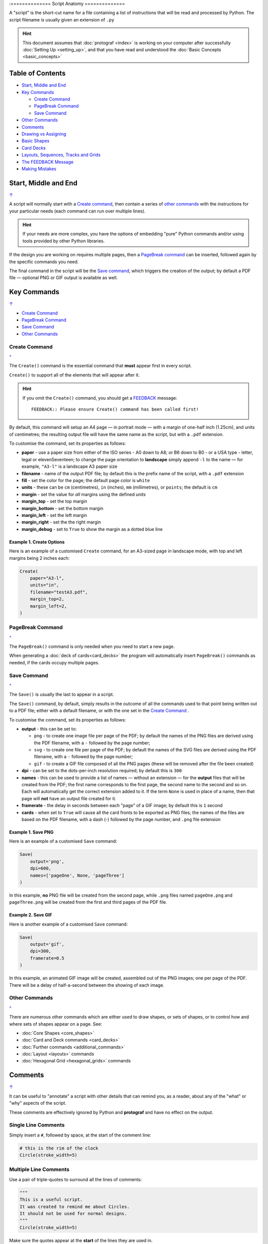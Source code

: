 :==============
Script Anatomy
==============

.. |dash| unicode:: U+2014 .. EM DASH SIGN

A "script" is the short-cut name for a file containing a list of instructions
that will be read and processed by Python.  The script filename is usually given
an extension of ``.py``

.. HINT::

    This document assumes that :doc:`protograf <index>` is working on your
    computer after successfully :doc:`Setting Up <setting_up>`, and that you
    have read and understood the :doc:`Basic Concepts <basic_concepts>`

.. _table-of-contents-anat:

Table of Contents
=================

- `Start, Middle and End`_
- `Key Commands`_

  - `Create Command`_
  - `PageBreak Command`_
  - `Save Command`_
- `Other Commands`_
- `Comments`_
- `Drawing vs Assigning`_
- `Basic Shapes`_
- `Card Decks`_
- `Layouts, Sequences, Tracks and Grids`_
- `The FEEDBACK Message`_
- `Making Mistakes`_


Start, Middle and End
=====================
`↑ <table-of-contents-anat_>`_

A script will normally start with a `Create command`_, then contain a series
of `other commands`_ with the instructions for your particular needs (each
command can run over multiple lines).


.. HINT::

    If your needs are more complex, you have the options of embedding "pure"
    Python commands and/or using tools provided by other Python libraries.

If the design you are working on requires multiple pages, then a
`PageBreak command`_ can be inserted, followed again by the specific commands
you need.

The final command in the script will be the `Save command`_, which triggers the
creation of the output; by default a PDF file |dash| optional PNG or GIF output
is available as well.

.. _key-commands:

Key Commands
============
`↑ <table-of-contents-anat_>`_

- `Create Command`_
- `PageBreak Command`_
- `Save Command`_
- `Other Commands`_

.. _create-command:

Create Command
--------------
`^ <key-commands_>`_

The ``Create()`` command is the essential command that **must** appear first
in every script.

``Create()`` to support all of the
elements that will appear after it.

.. HINT::

    If you omit the ``Create()`` command, you should get a
    `FEEDBACK <feedback-message_>`_ message::

        FEEDBACK:: Please ensure Create() command has been called first!

By default, this command will setup an A4 page |dash| in portrait mode |dash|
with a margin of one-half inch (1.25cm), and units of centimetres;
the resulting output file will have the same name as the script,
but with a ``.pdf`` extension.

To customise the command, set its properties as follows:

- **paper** - use a paper size from either of the ISO series - A0 down to A8;
  or B6 down to B0 - or a USA type - letter, legal or elevenSeventeen; to change
  the page orientation to **landscape** simply append ``-l`` to the name |dash|
  for example, ``"A3-l"`` is a landscape A3 paper size
- **filename** - name of the output PDF file; by default this is the prefix
  name of the script, with a ``.pdf`` extension
- **fill** - set the color for the page; the default page color is ``white``
- **units** - these can be ``cm`` (centimetres), ``in`` (inches), ``mm``
  (millimetres), or ``points``; the default is ``cm``
- **margin** - set the value for *all* margins using the defined *units*
- **margin_top** - set the top margin
- **margin_bottom** - set the bottom margin
- **margin_left** - set the left margin
- **margin_right** - set the the right margin
- **margin_debug** - set to ``True`` to show the margin as a dotted blue line


Example 1. Create Options
~~~~~~~~~~~~~~~~~~~~~~~~~

Here is an example of a customised ``Create`` command, for an A3-sized page
in landscape mode, with top and left margins being 2 inches each:

.. code:: python

    Create(
        paper="A3-l",
        units="in",
        filename="testA3.pdf",
        margin_top=2,
        margin_left=2,
    )

.. _pagebreak-command:

PageBreak Command
-----------------
`^ <key-commands_>`_

The ``PageBreak()`` command is only needed when you need to start a new page.

When generating a :doc:`deck of cards<card_decks>` the program will
automatically insert ``PageBreak()`` commands as needed, if the cards occupy
multiple pages.

.. _save-command:

Save Command
------------
`^ <key-commands_>`_

The ``Save()`` is usually the last to appear in a script.

The ``Save()`` command, by default, simply results in the outcome of all the
commands used to that point being written out to a PDF file; either with a
default filename, or with the one set in the `Create Command`_ .

To customise the command, set its properties as follows:

- **output** - this can be set to:

  - ``png`` - to create one image file per page of the PDF; by default the
    names of the PNG files are derived using the PDF filename, with a ``-``
    followed by the page number;
  - ``svg`` - to create one file per page of the PDF; by default the names
    of the SVG files are derived using the PDF filename, with a ``-`` followed
    by the page number;
  - ``gif`` - to create a GIF file composed of all the PNG pages (these will be
    removed after the file been created)
- **dpi** - can be set to the dots-per-inch resolution required; by default
  this is ``300``
- **names** - this can be used to provide a list of names |dash| without an
  extension |dash| for the **output** files that will be created from the PDF;
  the first name corresponds to the first page, the second name to the second
  and so on.  Each will automatically get the correct extension added to it.
  If the term ``None`` is used in place of a name, then that page will **not**
  have an output file created for it.
- **framerate** - the delay in seconds between each "page" of a GIF image; by
  default this is ``1`` second
- **cards** - when set to ``True`` will cause all the card fronts to be
  exported as PNG files; the names of the files are based on the PDF
  filename, with a dash (-) followed by the page number, and ``.png`` file
  extension


Example 1. Save PNG
~~~~~~~~~~~~~~~~~~~

Here is an example of a customised ``Save`` command:

.. code:: python

    Save(
        output='png',
        dpi=600,
        names=['pageOne', None, 'pageThree']
    )

In this example, **no** PNG file will be created from the second page, while
``.png`` files named ``pageOne.png`` and ``pageThree.png`` will be created
from the first and third pages of the PDF file.

Example 2. Save GIF
~~~~~~~~~~~~~~~~~~~

Here is another example of a customised ``Save`` command:

.. code:: python

    Save(
        output='gif',
        dpi=300,
        framerate=0.5
    )

In this example, an animated GIF image will be created, assembled out of the
PNG images; one per page of the PDF.  There will be a delay of half-a-second
between the showing of each image.


Other Commands
--------------
`^ <key-commands_>`_

There are numerous other commands which are either used to draw shapes, or
sets of shapes, or to control how and where sets of shapes appear on a page.
See:

- :doc:`Core Shapes <core_shapes>`
- :doc:`Card and Deck commands <card_decks>`
- :doc:`Further commands <additional_commands>`
- :doc:`Layout <layouts>` commands
- :doc:`Hexagonal Grid <hexagonal_grids>` commands


Comments
========
`↑ <table-of-contents-anat_>`_

It can be useful to "annotate" a script with other details that can remind
you, as a reader, about any of the "what" or "why" aspects of the script.

These comments are effectively ignored by Python and **protograf** and
have no effect on the output.

Single Line Comments
--------------------

Simply insert a ``#``, followed by space, at the start of the comment line:

.. code:: python

    # this is the rim of the clock
    Circle(stroke_width=5)

Multiple Line Comments
----------------------

Use a pair of triple-quotes to surround all the lines of comments:

.. code:: python

    """
    This is a useful script.
    It was created to remind me about Circles.
    It should not be used for normal designs.
    """
    Circle(stroke_width=5)

Make sure the quotes appear at the **start** of the lines they are used in.


Drawing vs Assigning
====================
`↑ <table-of-contents-anat_>`_

All of the :doc:`shape <core_shapes>` commands can either be called with a
**capital** letter or a **lowercase** letter.

The use of a capital is the more common case, and it effectively tells
**protograf** to "draw this shape now":

.. code:: python

    Circle(stroke_width=5)

The use of a lowercase is normally when you assign a shape to a name, so that
it can be used |dash| or drawn |dash| later on in the script:

.. code:: python

    # this circle is *not* drawn at this point of the script
    clock = circle(stroke_width=5)

    # the circle - aka "clock" - drawn when cards are drawn
    Card("1-9", clock)


Basic Shapes
============
`↑ <table-of-contents-anat_>`_

**protograf**  allows for the creation of many shapes, with a command for
each one.

These are described in the :doc:`Core Shapes <core_shapes>` section, which
also covers common customisation options.

More extensive customisation of some shapes is also possible; see the
:doc:`Customised Shapes <customised_shapes>` section.


Card Decks
==========
`↑ <table-of-contents-anat_>`_

A common element in many games is a deck - or multiple decks - of cards.
**protograf** also considers items such tiles or counters to be "cards";
they are really just "shapes containing other shapes"

There are two key commands for creating a deck of cards: the ``Card()`` and
the ``Deck()``.  These are discussed in detail in the
:doc:`card decks <card_decks>` section, while the options for customisation of
the deck itself are discussed in the :doc:`Deck command <deck_command>`.

A useful "getting started" approach is to look through the section with
:doc:`worked examples <worked_example>` which shows an increasingly
complex set of examples for setting up and running scripts to generate a
deck of cards.


Layouts, Sequences, Tracks and Grids
====================================
`↑ <table-of-contents-anat_>`_

A basic layout is that of a simple **sequence**, with shapes placed
at regular positions in a linear direction.

A **track** can be defined as the borders of a rectangle or polygon shape;
or at specific angles along the circumference of a circle. Shapes can then
be placed at these locations.

The other way that elements can be laid out on a page is through a
**grid layout** which can be derived from a built-in shape such ``Hexagons``
or constructed using a defined set of properties.

These are all described in the :doc:`Layouts <layouts>` section.

There is also a separate section on :doc:`Hexagonal Grids <hexagonal_grids>`
which describes the variety of these types of grids, as well as some options
for adding shapes to them.


.. _feedback-message:

The FEEDBACK Message
====================
`↑ <table-of-contents-anat_>`_

Normally, a script will run without you seeing anything. However, there are
some occasions when you will see feedback or warning message of some kind.

1. **An error happens** - this is described further in the section on
   `making mistakes`_
2. **Generating Images from Save()** - this will show a message like::

        FEEDBACK:: Saving page(s) from "/tmp/test.pdf" as PNG image file(s)...
3. **Accessing BGG** - you can enable progress when using the
   :ref:`BGG() <the-bgg-command>` command, to retrieve boardgame
   information, as follows::

        # progress is True - games retrieval is shown
        BGG(ids=[1,2,4], progress=True)

   In this case you will see messages like::

        FEEDBACK:: Retrieving game '1' from BoardGameGeek...
4. **An empty Layout** - this is just a warning issued because the
   ``Layout()`` has no shapes allocated for it to draw::

        rect = RectangularLayout(cols=3, rows=4)
        Layout(rect)

   then you will see a message like::

        WARNING:: There is no list of shapes to draw!

   This is not an error, but does act as a reminder about what might still
   be needed.


Making Mistakes
===============
`↑ <table-of-contents-anat_>`_

It is, unfortunately, all too easy to make mistakes while writing scripts.
Some common kinds of mistakes are listed below - these are in no way
meant to be comprehensive!

Supplying the script an **incorrect value**, for example, giving the
location a value of ``3.0`` when you meant to give it ``0.3``; this kind
of mistake can usually be detected when you look at the PDF, although it
may not be immediately obvious exactly what has happened.

Supplying the script an **incorrect kind of value**, for example, giving
the ``y`` location a value of ``a`` instead of a number. The script will
stop at this point and give you a feedback message::

    FEEDBACK:: The "a" is not a valid float number!
    FEEDBACK:: Could not continue with program.

Supplying the script a **property that does not exist**, for example,
using ``u=2.0`` when you meant to say ``y=2.0``. This can happen
because those two letters are located right next to each other on a
keyboard and the letters are a little similar. In this case, the script will
"fail silently" because properties that don’t exist are simply ignored.
This kind of mistake is much harder to spot; often because the default value
will then be used instead and it will seem as though the script is drawing
something incorrectly.

Supplying the script with a **duplicate property**, for example:

.. code:: python

   display = hexagon(stroke="black", fill="white", height=2, stroke=2)
                                                             ^^^^^^^^
   SyntaxError: keyword argument repeated: stroke

This kind of mistake is usually easier to see as both keywords, in this
case, are part of the same command and the error message that you see also
highlights the repetition with the ``^^^^^^^^`` characters.

.. HINT::

   Errors are discussed further in the :ref:`Script Errors <script-errors>`
   section.
